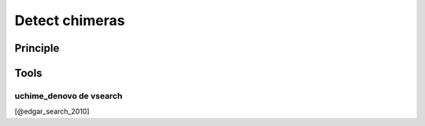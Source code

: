 .. _framework-tools-available-pretreatments-detect-chimera:

Detect chimeras 
###############

Principle
=========

Tools
=====

uchime_denovo de vsearch
------------------------

[@edgar_search_2010]